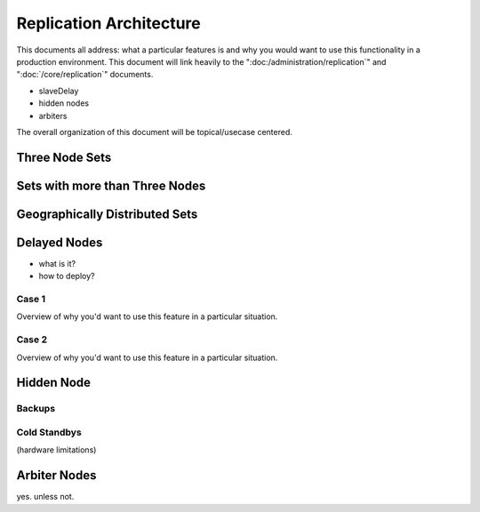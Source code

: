 ========================
Replication Architecture
========================

This documents all address: what a particular features is and why you
would want to use this functionality in a production
environment. This document will link heavily to the
":doc:/administration/replication`" and ":doc:`/core/replication`"
documents.

- slaveDelay
- hidden nodes
- arbiters

The overall organization of this document will be topical/usecase
centered.

Three Node Sets
---------------

Sets with more than Three Nodes
-------------------------------

Geographically Distributed Sets
-------------------------------

.. seealso:: :doc:`/tutorial/deploy-geographically-distributed-replica-set`

Delayed Nodes
-------------
- what is it?
- how to deploy?

Case 1
~~~~~~
Overview of why you'd want to use this feature in a particular situation.

Case 2
~~~~~~
Overview of why you'd want to use this feature in a particular situation.

Hidden Node
-----------

Backups
~~~~~~~

Cold Standbys
~~~~~~~~~~~~~
(hardware limitations)

Arbiter Nodes
-------------
yes. unless not.
